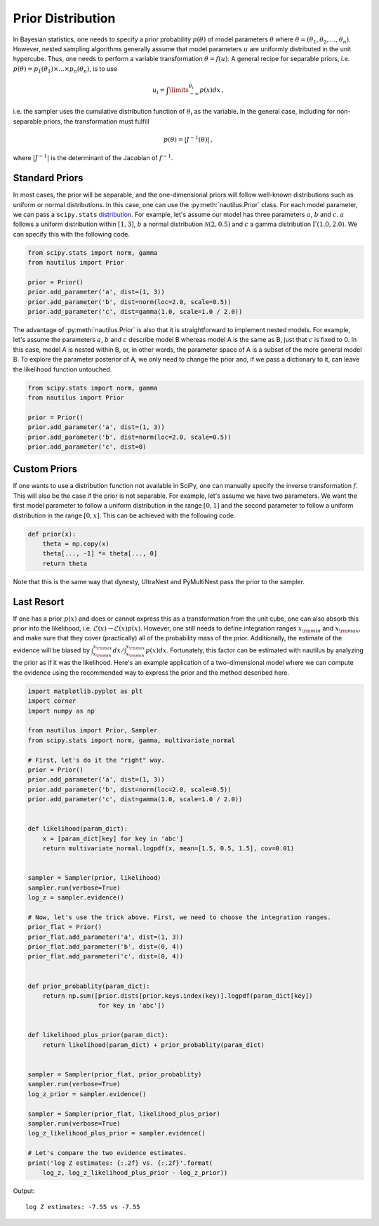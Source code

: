 Prior Distribution
==================

In Bayesian statistics, one needs to specify a prior probability :math:`p(\theta)` of model parameters :math:`\theta` where :math:`\theta = (\theta_1, \theta_2, ..., \theta_n)`. However, nested sampling algorithms generally assume that model parameters :math:`u` are uniformly distributed in the unit hypercube. Thus, one needs to perform a variable transformation :math:`\theta = f(u)`. A general recipe for separable priors, i.e. :math:`p(\theta) = p_1(\theta_1) \times ... \times p_n(\theta_n)`, is to use

.. math::

    u_i = \int\limits_{-\infty}^{\theta_i} p(x) dx \, ,

i.e. the sampler uses the cumulative distribution function of :math:`\theta_i` as the variable. In the general case, including for non-separable priors, the transformation must fulfill

.. math::

    p(\theta) = | J^{-1} (\theta) | \, ,

where :math:`|J^{-1}|` is the determinant of the Jacobian of :math:`f^{-1}`.

Standard Priors
---------------

In most cases, the prior will be separable, and the one-dimensional priors will follow well-known distributions such as uniform or normal distributions. In this case, one can use the :py:meth:`nautilus.Prior` class. For each model parameter, we can pass a ``scipy.stats`` `distribution <https://docs.scipy.org/doc/scipy/reference/stats.html>`_. For example, let's assume our model has three parameters :math:`a`, :math:`b` and :math:`c`. :math:`a` follows a uniform distribution within :math:`[1, 3]`, :math:`b` a normal distribution :math:`\mathcal{N}(2, 0.5)` and :math:`c` a gamma distribution :math:`\Gamma(1.0, 2.0)`. We can specify this with the following code.

.. code-block:: python

    from scipy.stats import norm, gamma
    from nautilus import Prior

    prior = Prior()
    prior.add_parameter('a', dist=(1, 3))
    prior.add_parameter('b', dist=norm(loc=2.0, scale=0.5))
    prior.add_parameter('c', dist=gamma(1.0, scale=1.0 / 2.0))

The advantage of :py:meth:`nautilus.Prior` is also that it is straightforward to implement nested models. For example, let's assume the parameters :math:`a`, :math:`b` and :math:`c` describe model B whereas model A is the same as B, just that :math:`c` is fixed to 0. In this case, model A is nested within B, or, in other words, the parameter space of A is a subset of the more general model B. To explore the parameter posterior of A, we only need to change the prior and, if we pass a dictionary to it, can leave the likelihood function untouched.

.. code-block:: python

    from scipy.stats import norm, gamma
    from nautilus import Prior

    prior = Prior()
    prior.add_parameter('a', dist=(1, 3))
    prior.add_parameter('b', dist=norm(loc=2.0, scale=0.5))
    prior.add_parameter('c', dist=0)


Custom Priors
-------------

If one wants to use a distribution function not available in SciPy, one can manually specify the inverse transformation :math:`f`. This will also be the case if the prior is not separable. For example, let's assume we have two parameters. We want the first model parameter to follow a uniform distribution in the range :math:`[0, 1]` and the second parameter to follow a uniform distribution in the range :math:`[0, x]`. This can be achieved with the following code.

.. code-block:: python

    def prior(x):
        theta = np.copy(x)
        theta[..., -1] *= theta[..., 0]
        return theta

Note that this is the same way that dynesty, UltraNest and PyMultiNest pass the prior to the sampler.


Last Resort
-----------

If one has a prior :math:`p(x)` and does or cannot express this as a transformation from the unit cube, one can also absorb this prior into the likelihood, i.e. :math:`\mathcal{L}(x) \rightarrow \mathcal{L}(x) p(x)`. However, one still needs to define integration ranges :math:`x_{\rm min}` and :math:`x_{\rm max}`, and make sure that they cover (practically) all of the probability mass of the prior. Additionally, the estimate of the evidence will be biased by :math:`\int_{x_{\rm min}}^{x_{\rm max}} dx / \int_{x_{\rm min}}^{x_{\rm max}} p(x) dx`. Fortunately, this factor can be estimated with nautilus by analyzing the prior as if it was the likelihood. Here's an example application of a two-dimensional model where we can compute the evidence using the recommended way to express the prior and the method described here.

.. code-block:: python

    import matplotlib.pyplot as plt
    import corner
    import numpy as np
    
    from nautilus import Prior, Sampler
    from scipy.stats import norm, gamma, multivariate_normal
    
    # First, let's do it the "right" way.
    prior = Prior()
    prior.add_parameter('a', dist=(1, 3))
    prior.add_parameter('b', dist=norm(loc=2.0, scale=0.5))
    prior.add_parameter('c', dist=gamma(1.0, scale=1.0 / 2.0))


    def likelihood(param_dict):
        x = [param_dict[key] for key in 'abc']
        return multivariate_normal.logpdf(x, mean=[1.5, 0.5, 1.5], cov=0.01)


    sampler = Sampler(prior, likelihood)
    sampler.run(verbose=True)
    log_z = sampler.evidence()

    # Now, let's use the trick above. First, we need to choose the integration ranges.
    prior_flat = Prior()
    prior_flat.add_parameter('a', dist=(1, 3))
    prior_flat.add_parameter('b', dist=(0, 4))
    prior_flat.add_parameter('c', dist=(0, 4))


    def prior_probablity(param_dict):
        return np.sum([prior.dists[prior.keys.index(key)].logpdf(param_dict[key])
                       for key in 'abc'])
    
    
    def likelihood_plus_prior(param_dict):
        return likelihood(param_dict) + prior_probablity(param_dict)


    sampler = Sampler(prior_flat, prior_probablity)
    sampler.run(verbose=True)
    log_z_prior = sampler.evidence()

    sampler = Sampler(prior_flat, likelihood_plus_prior)
    sampler.run(verbose=True)
    log_z_likelihood_plus_prior = sampler.evidence()

    # Let's compare the two evidence estimates.
    print('log Z estimates: {:.2f} vs. {:.2f}'.format(
        log_z, log_z_likelihood_plus_prior - log_z_prior))

Output::

    log Z estimates: -7.55 vs -7.55